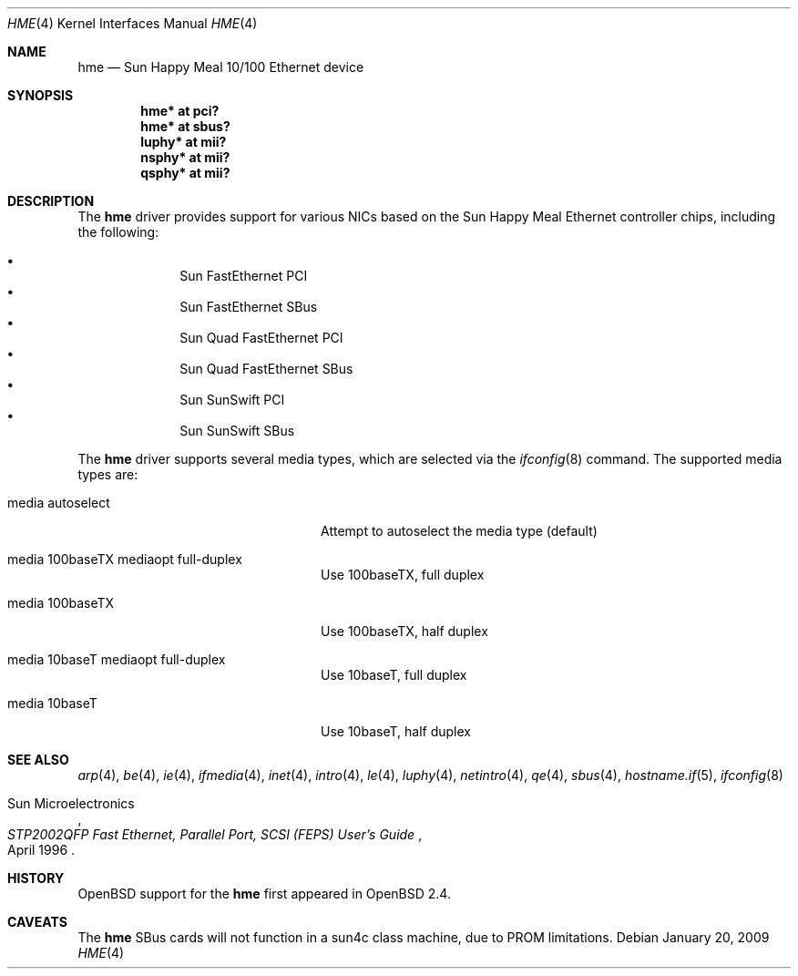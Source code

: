 .\"     $OpenBSD: hme.4,v 1.13 2009/06/20 09:44:03 sthen Exp $
.\"
.\" Copyright (c) 1998 Jason L. Wright (jason@thought.net)
.\" All rights reserved.
.\"
.\" Redistribution and use in source and binary forms, with or without
.\" modification, are permitted provided that the following conditions
.\" are met:
.\" 1. Redistributions of source code must retain the above copyright
.\"    notice, this list of conditions and the following disclaimer.
.\" 2. Redistributions in binary form must reproduce the above copyright
.\"    notice, this list of conditions and the following disclaimer in the
.\"    documentation and/or other materials provided with the distribution.
.\"
.\" THIS SOFTWARE IS PROVIDED BY THE AUTHOR ``AS IS'' AND ANY EXPRESS OR
.\" IMPLIED WARRANTIES, INCLUDING, BUT NOT LIMITED TO, THE IMPLIED
.\" WARRANTIES OF MERCHANTABILITY AND FITNESS FOR A PARTICULAR PURPOSE ARE
.\" DISCLAIMED.  IN NO EVENT SHALL THE AUTHOR BE LIABLE FOR ANY DIRECT,
.\" INDIRECT, INCIDENTAL, SPECIAL, EXEMPLARY, OR CONSEQUENTIAL DAMAGES
.\" (INCLUDING, BUT NOT LIMITED TO, PROCUREMENT OF SUBSTITUTE GOODS OR
.\" SERVICES; LOSS OF USE, DATA, OR PROFITS; OR BUSINESS INTERRUPTION)
.\" HOWEVER CAUSED AND ON ANY THEORY OF LIABILITY, WHETHER IN CONTRACT,
.\" STRICT LIABILITY, OR TORT (INCLUDING NEGLIGENCE OR OTHERWISE) ARISING IN
.\" ANY WAY OUT OF THE USE OF THIS SOFTWARE, EVEN IF ADVISED OF THE
.\" POSSIBILITY OF SUCH DAMAGE.
.\"
.Dd $Mdocdate: January 20 2009 $
.Dt HME 4
.Os
.Sh NAME
.Nm hme
.Nd Sun Happy Meal 10/100 Ethernet device
.Sh SYNOPSIS
.Cd "hme* at pci?"
.Cd "hme* at sbus?"
.Cd "luphy* at mii?"
.Cd "nsphy* at mii?"
.Cd "qsphy* at mii?"
.Sh DESCRIPTION
The
.Nm
driver provides support for various NICs based on the Sun Happy Meal Ethernet
controller chips, including the following:
.Pp
.Bl -bullet -compact -offset indent
.It
Sun FastEthernet PCI
.It
Sun FastEthernet SBus
.It
Sun Quad FastEthernet PCI
.It
Sun Quad FastEthernet SBus
.It
Sun SunSwift PCI
.It
Sun SunSwift SBus
.El
.Pp
The
.Nm
driver supports several media types, which are selected via the
.Xr ifconfig 8
command.
The supported media types are:
.Bl -tag -width "media autoselect" -offset indent
.It media autoselect
Attempt to autoselect the media type (default)
.It media 100baseTX mediaopt full-duplex
Use 100baseTX, full duplex
.It media 100baseTX
Use 100baseTX, half duplex
.It media 10baseT mediaopt full-duplex
Use 10baseT, full duplex
.It media 10baseT
Use 10baseT, half duplex
.El
.Sh SEE ALSO
.Xr arp 4 ,
.Xr be 4 ,
.Xr ie 4 ,
.Xr ifmedia 4 ,
.Xr inet 4 ,
.Xr intro 4 ,
.Xr le 4 ,
.Xr luphy 4 ,
.Xr netintro 4 ,
.Xr qe 4 ,
.Xr sbus 4 ,
.Xr hostname.if 5 ,
.Xr ifconfig 8
.Rs
.%T "STP2002QFP Fast Ethernet, Parallel Port, SCSI (FEPS) User's Guide"
.%D April 1996
.%A Sun Microelectronics
.Re
.Sh HISTORY
.Ox
support for the
.Nm
first appeared in
.Ox 2.4 .
.Sh CAVEATS
The
.Nm
SBus cards will not function in a sun4c class machine,
due to PROM limitations.
